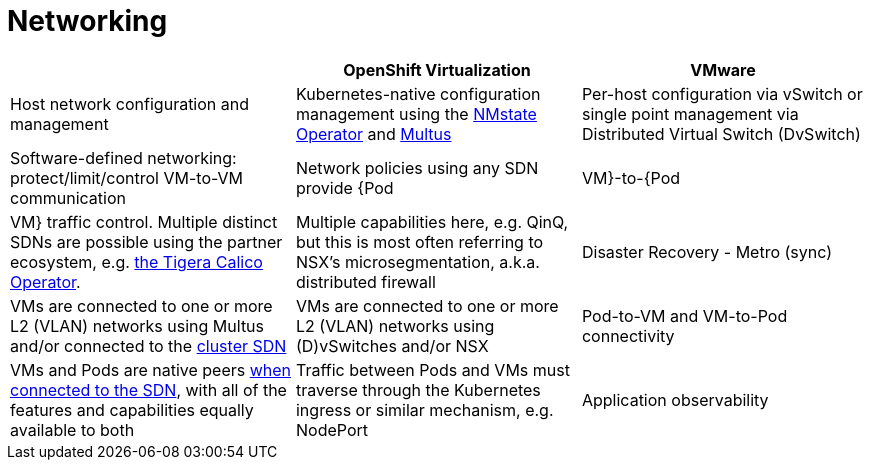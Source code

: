 = Networking

[cols="1,1,1"]
|===
|  | OpenShift Virtualization | VMware

| Host network configuration and management
| Kubernetes-native configuration management using the https://docs.openshift.com/container-platform/latest/networking/k8s_nmstate/k8s-nmstate-about-the-k8s-nmstate-operator.html[NMstate Operator] and https://docs.openshift.com/container-platform/latest/networking/multiple_networks/understanding-multiple-networks.html[Multus]
| Per-host configuration via vSwitch or single point management via Distributed Virtual Switch (DvSwitch)

| Software-defined networking: protect/limit/control VM-to-VM communication
| Network policies using any SDN provide {Pod|VM}-to-{Pod|VM} traffic control. Multiple distinct SDNs are possible using the partner ecosystem, e.g. https://catalog.redhat.com/software/container-stacks/detail/5e98747f6c5dcb34dfbb1a0f[the Tigera Calico Operator].
| Multiple capabilities here, e.g. QinQ, but this is most often referring to NSX’s microsegmentation, a.k.a. distributed firewall

| Disaster Recovery - Metro (sync)
| VMs are connected to one or more L2 (VLAN) networks using Multus and/or connected to the https://docs.openshift.com/container-platform/latest/networking/ovn_kubernetes_network_provider/about-ovn-kubernetes.html[cluster SDN]
| VMs are connected to one or more L2 (VLAN) networks using (D)vSwitches and/or NSX

| Pod-to-VM and VM-to-Pod connectivity
| VMs and Pods are native peers https://docs.openshift.com/container-platform/latest/networking/about-networking.html[when connected to the SDN], with all of the features and capabilities equally available to both
| Traffic between Pods and VMs must traverse through the Kubernetes ingress or similar mechanism, e.g. NodePort

| Application observability
| https://docs.openshift.com/container-platform/latest/service_mesh/v2x/ossm-about.html[Service Mesh] provides robust abilities to ingest and analyze network flows and application level data to assist with debugging, performance troubleshooting, and more for both containerized and virtualized application components in the same cluster
| vSwitch port mirroring to third party solutions and NSX traffic analysis for security purposes, no - or little - native visibility
|===